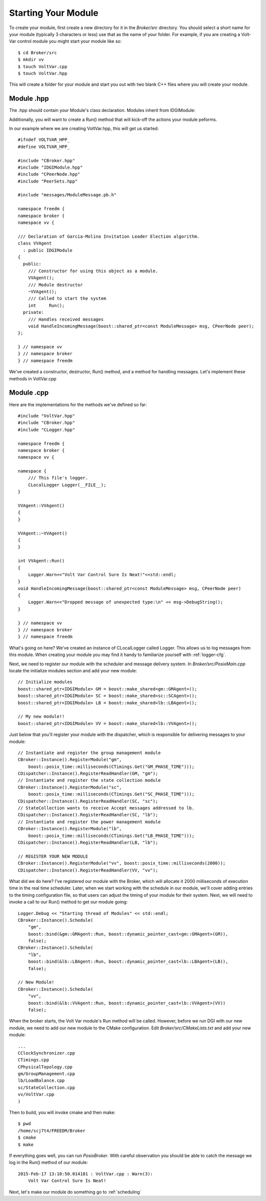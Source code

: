 Starting Your Module
====================

To create your module, first create a new directory for it in the `Broker/src` directory. You should select a short name for your module (typically 3 characters or less) use that as the name of your folder. For example, if you are creating a Volt-Var control module you might start your module like so::

$ cd Broker/src
$ mkdir vv
$ touch VoltVar.cpp
$ touch VoltVar.hpp

This will create a folder for your module and start you out with two blank C++ files where you will create your module.

Module .hpp
^^^^^^^^^^^

The .hpp should contain your Module's class declaration. Modules inherit from IDGIModule:

.. doxygenclass:: IDGIModule
    :members:
    
Additionally, you will want to create a Run() method that will kick-off the actions your module peforms.

In our example where we are creating VoltVar.hpp, this will get us started::

    #ifndef VOLTVAR_HPP_
    #define VOLTVAR_HPP_

    #include "CBroker.hpp"
    #include "IDGIModule.hpp"
    #include "CPeerNode.hpp"
    #include "PeerSets.hpp"

    #include "messages/ModuleMessage.pb.h"

    namespace freedm {
    namespace broker {
    namespace vv {

    /// Declaration of Garcia-Molina Invitation Leader Election algorithm.
    class VVAgent
      : public IDGIModule
    {
      public:
        /// Constructor for using this object as a module.
        VVAgent();
        /// Module destructor
        ~VVAgent();
        /// Called to start the system
        int	Run();
      private:
        /// Handles received messages
        void HandleIncomingMessage(boost::shared_ptr<const ModuleMessage> msg, CPeerNode peer);
    };

    } // namespace vv
    } // namespace broker
    } // namespace freedm
    
We've created a constructor, destructor, Run() method, and a method for handling messages. Let's implement these methods in VoltVar.cpp

Module .cpp
^^^^^^^^^^^

Here are the implementations for the methods we've defined so far::

    #include "VoltVar.hpp"
    #include "CBroker.hpp"
    #include "CLogger.hpp"

    namespace freedm {
    namespace broker {
    namespace vv {

    namespace {
        /// This file's logger.
        CLocalLogger Logger(__FILE__);
    }
    
    VVAgent::VVAgent()
    {
    }
    
    VVAgent::~VVAgent()
    {
    }
    
    int VVAgent::Run()
    {
        Logger.Warn<<"Volt Var Control Sure Is Neat!"<<std::endl;
    }
    void HandleIncomingMessage(boost::shared_ptr<const ModuleMessage> msg, CPeerNode peer)
    {
        Logger.Warn<<"Dropped message of unexpected type:\n" << msg->DebugString();
    }
    
    } // namespace vv
    } // namespace broker
    } // namespace freedm

What's going on here? We've created an instance of CLocalLogger called Logger. This allows us to log messages from this module. When creating your module you may find it handy to familiarize yourself with :ref:`logger-cfg`. 

Next, we need to register our module with the scheduler and message delivery system. In `Broker/src/PosixMain.cpp` locate the initialize modules section and add your new module::

    // Initialize modules
    boost::shared_ptr<IDGIModule> GM = boost::make_shared<gm::GMAgent>();
    boost::shared_ptr<IDGIModule> SC = boost::make_shared<sc::SCAgent>();
    boost::shared_ptr<IDGIModule> LB = boost::make_shared<lb::LBAgent>();
    
    // My new module!!
    boost::shared_ptr<IDGIModule> VV = boost::make_shared<lb::VVAgent>();
    
Just below that you'll register your module with the dispatcher, which is responsible for delivering messages to your module::

    // Instantiate and register the group management module
    CBroker::Instance().RegisterModule("gm",
        boost::posix_time::milliseconds(CTimings.Get("GM_PHASE_TIME")));
    CDispatcher::Instance().RegisterReadHandler(GM, "gm");
    // Instantiate and register the state collection module
    CBroker::Instance().RegisterModule("sc",
        boost::posix_time::milliseconds(CTimings.Get("SC_PHASE_TIME")));
    CDispatcher::Instance().RegisterReadHandler(SC, "sc");
    // StateCollection wants to receive Accept messages addressed to lb.
    CDispatcher::Instance().RegisterReadHandler(SC, "lb");
    // Instantiate and register the power management module
    CBroker::Instance().RegisterModule("lb",
        boost::posix_time::milliseconds(CTimings.Get("LB_PHASE_TIME")));
    CDispatcher::Instance().RegisterReadHandler(LB, "lb");
    
    // REGISTER YOUR NEW MODULE
    CBroker::Instance().RegisterModule("vv", boost::posix_time::milliseconds(2000));
    CDispatcher::Instance().RegisterReadHandler(VV, "vv");
    
What did we do here? I've registered our module with the Broker, which will allocate it 2000 milliseconds of execution time in the real time scheduler. Later, when we start working with the schedule in our module, we'll cover adding entries to the timing configuration file, so that users can adjust the timing of your module for their system. Next, we will need to invoke a call to our Run() method to get our module going::

    Logger.Debug << "Starting thread of Modules" << std::endl;
    CBroker::Instance().Schedule(
        "gm",
        boost::bind(&gm::GMAgent::Run, boost::dynamic_pointer_cast<gm::GMAgent>(GM)),
        false);
    CBroker::Instance().Schedule(
        "lb",
        boost::bind(&lb::LBAgent::Run, boost::dynamic_pointer_cast<lb::LBAgent>(LB)),
        false);
    
    // New Module!
    CBroker::Instance().Schedule(
        "vv",
        boost::bind(&lb::VVAgent::Run, boost::dynamic_pointer_cast<lb::VVAgent>(VV))
        false);

When the broker starts, the Volt Var module's Run method will be called. However, before we run DGI with our new module, we need to add our new module to the CMake configuration. Edit `Broker/src/CMakeLists.txt` and add your new module::

    ...
    CClockSynchronizer.cpp
    CTimings.cpp
    CPhysicalTopology.cpp
    gm/GroupManagement.cpp
    lb/LoadBalance.cpp
    sc/StateCollection.cpp
    vv/VoltVar.cpp
    )
    
Then to build, you will invoke cmake and then make::

    $ pwd
    /home/scj7t4/FREEDM/Broker
    $ cmake
    $ make

If everything goes well, you can run `PosixBroker`. With careful observation you should be able to catch the message we log in the Run() method of our module::

    2015-Feb-17 13:10:50.014181 : VoltVar.cpp : Warn(3):
        Volt Var Control Sure Is Neat!

Next, let's make our module do something go to :ref:`scheduling`
